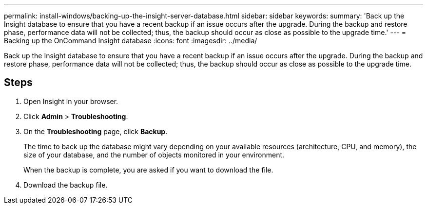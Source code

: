 ---
permalink: install-windows/backing-up-the-insight-server-database.html
sidebar: sidebar
keywords: 
summary: 'Back up the Insight database to ensure that you have a recent backup if an issue occurs after the upgrade. During the backup and restore phase, performance data will not be collected; thus, the backup should occur as close as possible to the upgrade time.'
---
= Backing up the OnCommand Insight database
:icons: font
:imagesdir: ../media/

[.lead]
Back up the Insight database to ensure that you have a recent backup if an issue occurs after the upgrade. During the backup and restore phase, performance data will not be collected; thus, the backup should occur as close as possible to the upgrade time.

== Steps

. Open Insight in your browser.
. Click *Admin* > *Troubleshooting*.
. On the *Troubleshooting* page, click *Backup*.
+
The time to back up the database might vary depending on your available resources (architecture, CPU, and memory), the size of your database, and the number of objects monitored in your environment.
+
When the backup is complete, you are asked if you want to download the file.

. Download the backup file.
